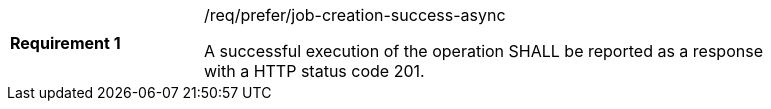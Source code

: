 [[req_prefer_job-creation-success-async]]
[width="90%",cols="2,6a"]
|===
|*Requirement {counter:req-id}* |/req/prefer/job-creation-success-async +

A successful execution of the operation SHALL be reported as a response with a
HTTP status code 201.
|===
